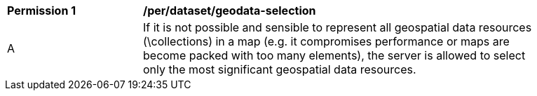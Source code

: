 [[per_dataset_geodata-selection]]
[width="90%",cols="2,6a"]
|===
^|*Permission {counter:per-id}* |*/per/dataset/geodata-selection*
^|A |If it is not possible and sensible to represent all geospatial data resources (\collections) in a map (e.g. it compromises performance or maps are become packed with too many elements), the server is allowed to select only the most significant geospatial data resources.
|===
